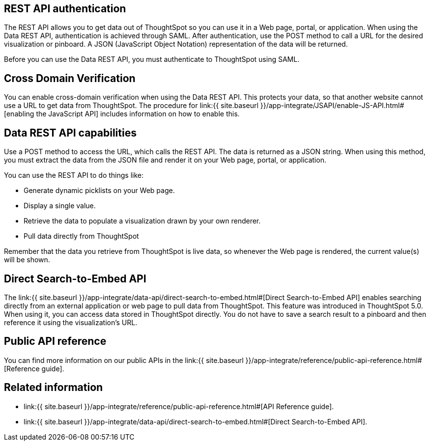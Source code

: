 == REST API authentication
:toc: true

:page-title: REST API authentication
:page-pageid: rest-api-authentication
:page-description: REST API Authentication

The REST API allows you to get data out of ThoughtSpot so you can use it in a Web page, portal, or application.
When using the Data REST API, authentication is achieved through SAML.
After authentication, use the POST method to call a URL for the desired visualization or pinboard.
A JSON (JavaScript Object Notation) representation of the data will be returned.

Before you can use the Data REST API, you must authenticate to ThoughtSpot using SAML.

== Cross Domain Verification

You can enable cross-domain verification when using the Data REST API.
This protects your data, so that another website cannot use a URL to get data from ThoughtSpot.
The procedure for link:{{ site.baseurl }}/app-integrate/JSAPI/enable-JS-API.html#[enabling the JavaScript API] includes information on how to enable this.

== Data REST API capabilities

Use a POST method to access the URL, which calls the REST API.
The data is returned as a JSON string.
When using this method, you must extract the data from the JSON file and render it on your Web page, portal, or application.

You can use the REST API to do things like:

* Generate dynamic picklists on your Web page.
* Display a single value.
* Retrieve the data to populate a visualization drawn by your own renderer.
* Pull data directly from ThoughtSpot

Remember that the data you retrieve from ThoughtSpot is live data, so whenever the Web page is rendered, the current value(s) will be shown.

== Direct Search-to-Embed API

The link:{{ site.baseurl }}/app-integrate/data-api/direct-search-to-embed.html#[Direct Search-to-Embed API] enables searching directly from an external application or web page to pull data from ThoughtSpot.
This feature was introduced in ThoughtSpot 5.0.
When using it, you can access data stored in ThoughtSpot directly.
You do not have to save a search result to a pinboard and then reference it using the visualization's URL.

== Public API reference

You can find more information on our public APIs in the link:{{ site.baseurl }}/app-integrate/reference/public-api-reference.html#[Reference guide].

== Related information

* link:{{ site.baseurl }}/app-integrate/reference/public-api-reference.html#[API Reference guide].
* link:{{ site.baseurl }}/app-integrate/data-api/direct-search-to-embed.html#[Direct Search-to-Embed API].
